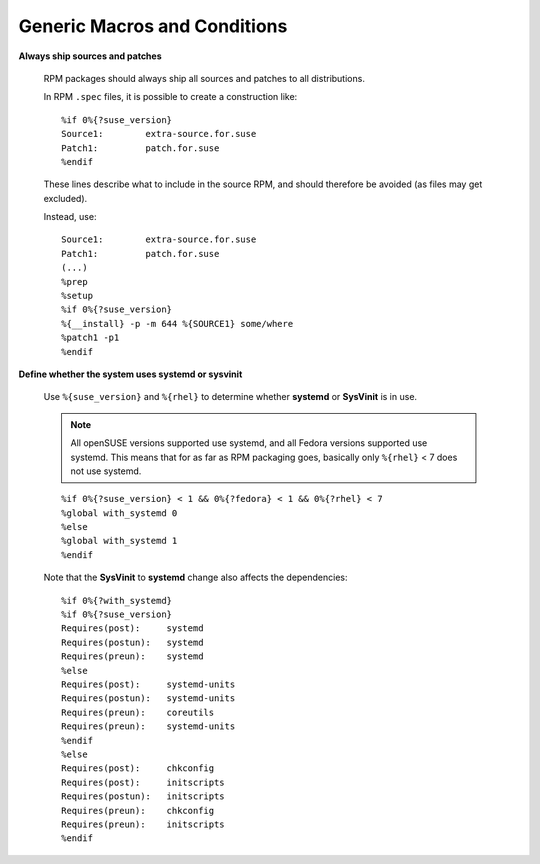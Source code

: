 =============================
Generic Macros and Conditions
=============================

**Always ship sources and patches**

    RPM packages should always ship all sources and patches to all
    distributions.

    In RPM ``.spec`` files, it is possible to create a construction like:

    .. parsed-literal::

        %if 0%{?suse_version}
        Source1:        extra-source.for.suse
        Patch1:         patch.for.suse
        %endif

    These lines describe what to include in the source RPM, and should therefore
    be avoided (as files may get excluded).

    Instead, use:

    .. parsed-literal::

        Source1:        extra-source.for.suse
        Patch1:         patch.for.suse
        (...)
        %prep
        %setup
        %if 0%{?suse_version}
        %{__install} -p -m 644 %{SOURCE1} some/where
        %patch1 -p1
        %endif

**Define whether the system uses systemd or sysvinit**

    Use ``%{suse_version}`` and ``%{rhel}`` to determine whether **systemd** or
    **SysVinit** is in use.

    .. NOTE::

        All openSUSE versions supported use systemd, and all Fedora versions
        supported use systemd. This means that for as far as RPM packaging goes,
        basically only ``%{rhel}`` < 7 does not use systemd.

    .. parsed-literal::

        %if 0%{?suse_version} < 1 && 0%{?fedora} < 1 && 0%{?rhel} < 7
        %global with_systemd 0
        %else
        %global with_systemd 1
        %endif

    Note that the **SysVinit** to **systemd** change also affects the
    dependencies:

    .. parsed-literal::

        %if 0%{?with_systemd}
        %if 0%{?suse_version}
        Requires(post):     systemd
        Requires(postun):   systemd
        Requires(preun):    systemd
        %else
        Requires(post):     systemd-units
        Requires(postun):   systemd-units
        Requires(preun):    coreutils
        Requires(preun):    systemd-units
        %endif
        %else
        Requires(post):     chkconfig
        Requires(post):     initscripts
        Requires(postun):   initscripts
        Requires(preun):    chkconfig
        Requires(preun):    initscripts
        %endif

